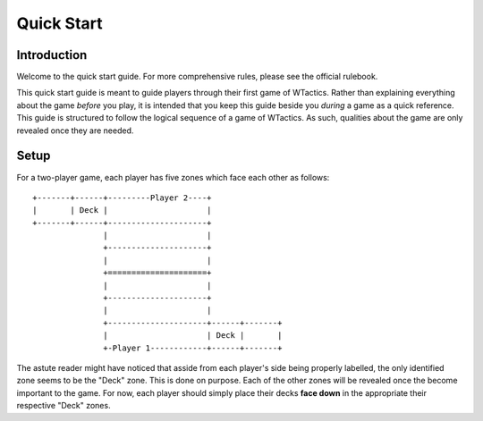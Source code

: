 Quick Start
===========

Introduction
------------
Welcome to the quick start guide. For more comprehensive rules, please see the
official rulebook.

This quick start guide is meant to guide players through their first game of
WTactics. Rather than explaining everything about the game *before* you play,
it is intended that you keep this guide beside you *during* a game as a quick
reference. This guide is structured to follow the logical sequence of a game of
WTactics. As such, qualities about the game are only revealed once they are
needed.

Setup
-----

For a two-player game, each player has five zones which face each other as
follows:

::

    +-------+------+---------Player 2----+
    |       | Deck |                     |
    +-------+------+---------------------+
                   |                     |
                   +---------------------+
                   |                     |
                   +=====================+
                   |                     |
                   +---------------------+
                   |                     |
                   +---------------------+------+-------+
                   |                     | Deck |       |
                   +-Player 1------------+------+-------+

The astute reader might have noticed that asside from each player's side being
properly labelled, the only identified zone seems to be the "Deck" zone. This
is done on purpose. Each of the other zones will be revealed once the become
important to the game. For now, each player should simply place their decks 
**face down** in the appropriate their respective "Deck" zones.
